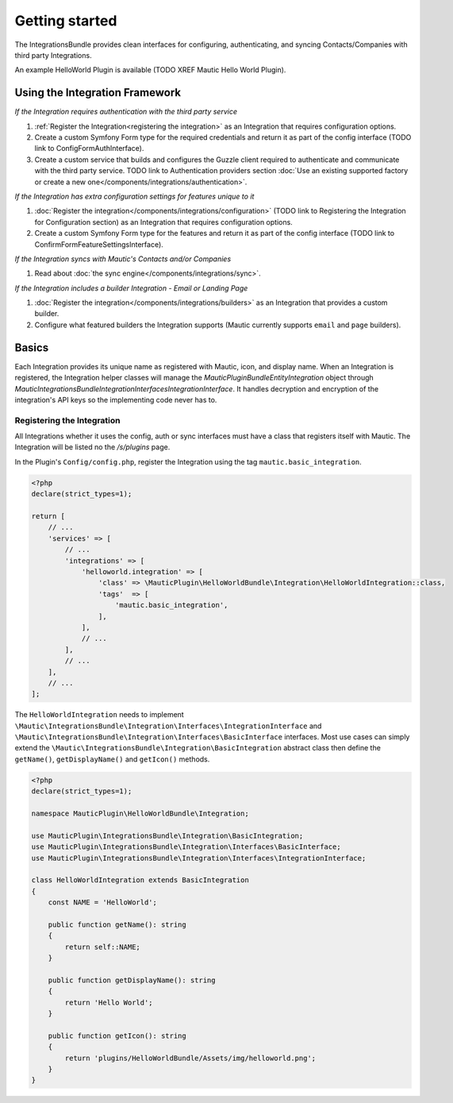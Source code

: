Getting started
===============

The IntegrationsBundle provides clean interfaces for configuring, authenticating, and syncing Contacts/Companies with third party Integrations.

An example HelloWorld Plugin is available (TODO XREF Mautic Hello World Plugin).

.. vale off

Using the Integration Framework
-------------------------------

.. vale on

*If the Integration requires authentication with the third party service*

1. :ref:`Register the Integration<registering the integration>` as an Integration that requires configuration options.
2. Create a custom Symfony Form type for the required credentials and return it as part of the config interface (TODO link to ConfigFormAuthInterface).
3. Create a custom service that builds and configures the Guzzle client required to authenticate and communicate with the third party service. TODO link to Authentication providers section :doc:`Use an existing supported factory or create a new one</components/integrations/authentication>`.

*If the Integration has extra configuration settings for features unique to it*

1. :doc:`Register the integration</components/integrations/configuration>` (TODO link to Registering the Integration for Configuration section) as an Integration that requires configuration options.
2. Create a custom Symfony Form type for the features and return it as part of the config interface (TODO link to ConfirmFormFeatureSettingsInterface).

*If the Integration syncs with Mautic's Contacts and/or Companies*

1. Read about :doc:`the sync engine</components/integrations/sync>`.

*If the Integration includes a builder Integration - Email or Landing Page*

1. :doc:`Register the integration</components/integrations/builders>` as an Integration that provides a custom builder. 
2. Configure what featured builders the Integration supports (Mautic currently supports ``email`` and ``page`` builders).

Basics
------
Each Integration provides its unique name as registered with Mautic, icon, and display name. When an Integration is registered, the Integration helper classes will manage the `\Mautic\PluginBundle\Entity\Integration` object through `\Mautic\IntegrationsBundle\Integration\Interfaces\IntegrationInterface`. It handles decryption and encryption of the integration's API keys so the implementing code never has to.

.. vale off

Registering the Integration
^^^^^^^^^^^^^^^^^^^^^^^^^^^
.. vale on

All Integrations whether it uses the config, auth or sync interfaces must have a class that registers itself with Mautic. The Integration will be listed no the `/s/plugins` page.

In the Plugin's ``Config/config.php``, register the Integration using the tag ``mautic.basic_integration``.

.. code-block:: PHP

    <?php
    declare(strict_types=1);

    return [
        // ...
        'services' => [
            // ...
            'integrations' => [
                'helloworld.integration' => [
                    'class' => \MauticPlugin\HelloWorldBundle\Integration\HelloWorldIntegration::class,
                    'tags'  => [
                        'mautic.basic_integration',
                    ],
                ],
                // ...
            ],
            // ...
        ],
        // ...
    ];

The ``HelloWorldIntegration`` needs to implement ``\Mautic\IntegrationsBundle\Integration\Interfaces\IntegrationInterface`` and ``\Mautic\IntegrationsBundle\Integration\Interfaces\BasicInterface`` interfaces. Most use cases can simply extend the ``\Mautic\IntegrationsBundle\Integration\BasicIntegration`` abstract class then define the ``getName()``, ``getDisplayName()`` and ``getIcon()`` methods.

.. code-block:: PHP

    <?php
    declare(strict_types=1);

    namespace MauticPlugin\HelloWorldBundle\Integration;

    use MauticPlugin\IntegrationsBundle\Integration\BasicIntegration;
    use MauticPlugin\IntegrationsBundle\Integration\Interfaces\BasicInterface;
    use MauticPlugin\IntegrationsBundle\Integration\Interfaces\IntegrationInterface;

    class HelloWorldIntegration extends BasicIntegration
    {
        const NAME = 'HelloWorld';

        public function getName(): string
        {
            return self::NAME;
        }

        public function getDisplayName(): string
        {
            return 'Hello World';
        }

        public function getIcon(): string
        {
            return 'plugins/HelloWorldBundle/Assets/img/helloworld.png';
        }
    }
